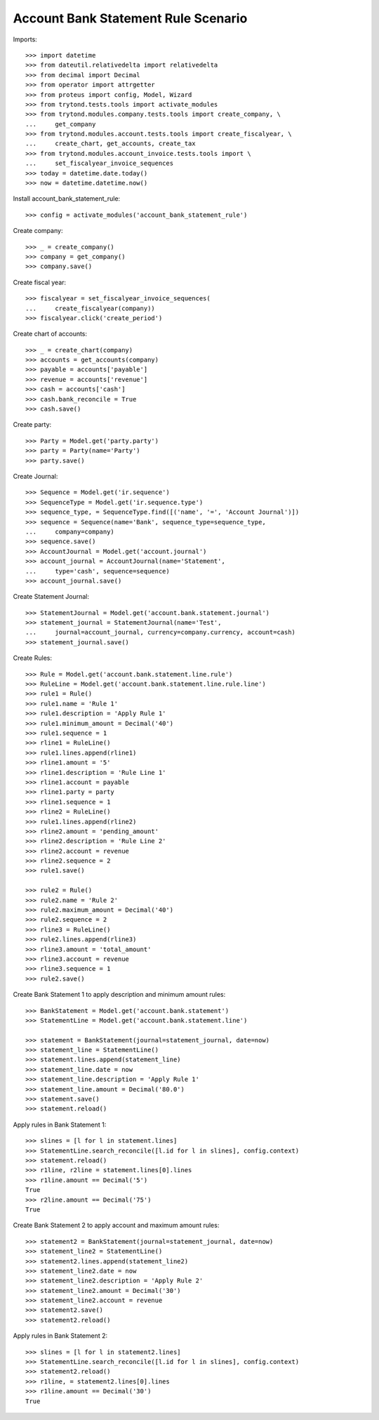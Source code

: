 ====================================
Account Bank Statement Rule Scenario
====================================

Imports::

    >>> import datetime
    >>> from dateutil.relativedelta import relativedelta
    >>> from decimal import Decimal
    >>> from operator import attrgetter
    >>> from proteus import config, Model, Wizard
    >>> from trytond.tests.tools import activate_modules
    >>> from trytond.modules.company.tests.tools import create_company, \
    ...     get_company
    >>> from trytond.modules.account.tests.tools import create_fiscalyear, \
    ...     create_chart, get_accounts, create_tax
    >>> from trytond.modules.account_invoice.tests.tools import \
    ...     set_fiscalyear_invoice_sequences
    >>> today = datetime.date.today()
    >>> now = datetime.datetime.now()

Install account_bank_statement_rule::

    >>> config = activate_modules('account_bank_statement_rule')

Create company::

    >>> _ = create_company()
    >>> company = get_company()
    >>> company.save()

Create fiscal year::

    >>> fiscalyear = set_fiscalyear_invoice_sequences(
    ...     create_fiscalyear(company))
    >>> fiscalyear.click('create_period')

Create chart of accounts::

    >>> _ = create_chart(company)
    >>> accounts = get_accounts(company)
    >>> payable = accounts['payable']
    >>> revenue = accounts['revenue']
    >>> cash = accounts['cash']
    >>> cash.bank_reconcile = True
    >>> cash.save()

Create party::

    >>> Party = Model.get('party.party')
    >>> party = Party(name='Party')
    >>> party.save()

Create Journal::

    >>> Sequence = Model.get('ir.sequence')
    >>> SequenceType = Model.get('ir.sequence.type')
    >>> sequence_type, = SequenceType.find([('name', '=', 'Account Journal')])
    >>> sequence = Sequence(name='Bank', sequence_type=sequence_type,
    ...     company=company)
    >>> sequence.save()
    >>> AccountJournal = Model.get('account.journal')
    >>> account_journal = AccountJournal(name='Statement',
    ...     type='cash', sequence=sequence)
    >>> account_journal.save()

Create Statement Journal::

    >>> StatementJournal = Model.get('account.bank.statement.journal')
    >>> statement_journal = StatementJournal(name='Test',
    ...     journal=account_journal, currency=company.currency, account=cash)
    >>> statement_journal.save()

Create Rules::

    >>> Rule = Model.get('account.bank.statement.line.rule')
    >>> RuleLine = Model.get('account.bank.statement.line.rule.line')
    >>> rule1 = Rule()
    >>> rule1.name = 'Rule 1'
    >>> rule1.description = 'Apply Rule 1'
    >>> rule1.minimum_amount = Decimal('40')
    >>> rule1.sequence = 1
    >>> rline1 = RuleLine()
    >>> rule1.lines.append(rline1)
    >>> rline1.amount = '5'
    >>> rline1.description = 'Rule Line 1'
    >>> rline1.account = payable
    >>> rline1.party = party
    >>> rline1.sequence = 1
    >>> rline2 = RuleLine()
    >>> rule1.lines.append(rline2)
    >>> rline2.amount = 'pending_amount'
    >>> rline2.description = 'Rule Line 2'
    >>> rline2.account = revenue
    >>> rline2.sequence = 2
    >>> rule1.save()

    >>> rule2 = Rule()
    >>> rule2.name = 'Rule 2'
    >>> rule2.maximum_amount = Decimal('40')
    >>> rule2.sequence = 2
    >>> rline3 = RuleLine()
    >>> rule2.lines.append(rline3)
    >>> rline3.amount = 'total_amount'
    >>> rline3.account = revenue
    >>> rline3.sequence = 1
    >>> rule2.save()

Create Bank Statement 1 to apply description and minimum amount rules::

    >>> BankStatement = Model.get('account.bank.statement')
    >>> StatementLine = Model.get('account.bank.statement.line')

    >>> statement = BankStatement(journal=statement_journal, date=now)
    >>> statement_line = StatementLine()
    >>> statement.lines.append(statement_line)
    >>> statement_line.date = now
    >>> statement_line.description = 'Apply Rule 1'
    >>> statement_line.amount = Decimal('80.0')
    >>> statement.save()
    >>> statement.reload()

Apply rules in Bank Statement 1::

    >>> slines = [l for l in statement.lines]
    >>> StatementLine.search_reconcile([l.id for l in slines], config.context)
    >>> statement.reload()
    >>> r1line, r2line = statement.lines[0].lines
    >>> r1line.amount == Decimal('5')
    True
    >>> r2line.amount == Decimal('75')
    True

Create Bank Statement 2 to apply account and maximum amount rules::

    >>> statement2 = BankStatement(journal=statement_journal, date=now)
    >>> statement_line2 = StatementLine()
    >>> statement2.lines.append(statement_line2)
    >>> statement_line2.date = now
    >>> statement_line2.description = 'Apply Rule 2'
    >>> statement_line2.amount = Decimal('30')
    >>> statement_line2.account = revenue
    >>> statement2.save()
    >>> statement2.reload()

Apply rules in Bank Statement 2::

    >>> slines = [l for l in statement2.lines]
    >>> StatementLine.search_reconcile([l.id for l in slines], config.context)
    >>> statement2.reload()
    >>> r1line, = statement2.lines[0].lines
    >>> r1line.amount == Decimal('30')
    True
